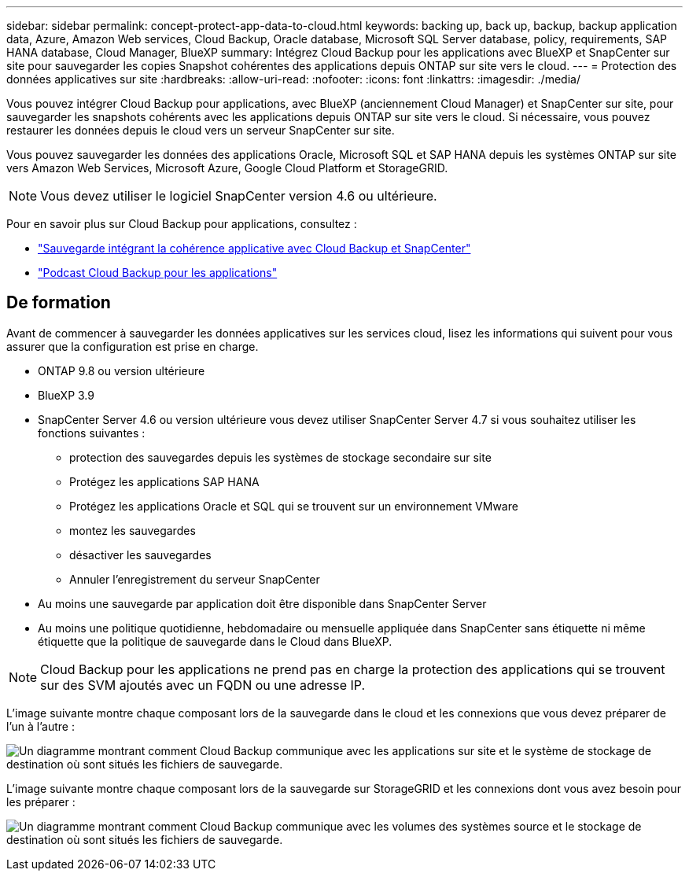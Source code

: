 ---
sidebar: sidebar 
permalink: concept-protect-app-data-to-cloud.html 
keywords: backing up, back up, backup, backup application data, Azure, Amazon Web services, Cloud Backup, Oracle database, Microsoft SQL Server database, policy, requirements, SAP HANA database, Cloud Manager, BlueXP 
summary: Intégrez Cloud Backup pour les applications avec BlueXP et SnapCenter sur site pour sauvegarder les copies Snapshot cohérentes des applications depuis ONTAP sur site vers le cloud. 
---
= Protection des données applicatives sur site
:hardbreaks:
:allow-uri-read: 
:nofooter: 
:icons: font
:linkattrs: 
:imagesdir: ./media/


[role="lead"]
Vous pouvez intégrer Cloud Backup pour applications, avec BlueXP (anciennement Cloud Manager) et SnapCenter sur site, pour sauvegarder les snapshots cohérents avec les applications depuis ONTAP sur site vers le cloud. Si nécessaire, vous pouvez restaurer les données depuis le cloud vers un serveur SnapCenter sur site.

Vous pouvez sauvegarder les données des applications Oracle, Microsoft SQL et SAP HANA depuis les systèmes ONTAP sur site vers Amazon Web Services, Microsoft Azure, Google Cloud Platform et StorageGRID.


NOTE: Vous devez utiliser le logiciel SnapCenter version 4.6 ou ultérieure.

Pour en savoir plus sur Cloud Backup pour applications, consultez :

* https://cloud.netapp.com/blog/cbs-cloud-backup-and-snapcenter-integration["Sauvegarde intégrant la cohérence applicative avec Cloud Backup et SnapCenter"^]
* https://soundcloud.com/techontap_podcast/episode-322-cloud-backup-for-applications["Podcast Cloud Backup pour les applications"^]




== De formation

Avant de commencer à sauvegarder les données applicatives sur les services cloud, lisez les informations qui suivent pour vous assurer que la configuration est prise en charge.

* ONTAP 9.8 ou version ultérieure
* BlueXP 3.9
* SnapCenter Server 4.6 ou version ultérieure vous devez utiliser SnapCenter Server 4.7 si vous souhaitez utiliser les fonctions suivantes :
+
** protection des sauvegardes depuis les systèmes de stockage secondaire sur site
** Protégez les applications SAP HANA
** Protégez les applications Oracle et SQL qui se trouvent sur un environnement VMware
** montez les sauvegardes
** désactiver les sauvegardes
** Annuler l'enregistrement du serveur SnapCenter


* Au moins une sauvegarde par application doit être disponible dans SnapCenter Server
* Au moins une politique quotidienne, hebdomadaire ou mensuelle appliquée dans SnapCenter sans étiquette ni même étiquette que la politique de sauvegarde dans le Cloud dans BlueXP.



NOTE: Cloud Backup pour les applications ne prend pas en charge la protection des applications qui se trouvent sur des SVM ajoutés avec un FQDN ou une adresse IP.

L'image suivante montre chaque composant lors de la sauvegarde dans le cloud et les connexions que vous devez préparer de l'un à l'autre :

image:diagram_cloud_backup_app.png["Un diagramme montrant comment Cloud Backup communique avec les applications sur site et le système de stockage de destination où sont situés les fichiers de sauvegarde."]

L'image suivante montre chaque composant lors de la sauvegarde sur StorageGRID et les connexions dont vous avez besoin pour les préparer :

image:diagram_cloud_backup_onprem_storagegrid.png["Un diagramme montrant comment Cloud Backup communique avec les volumes des systèmes source et le stockage de destination où sont situés les fichiers de sauvegarde."]
